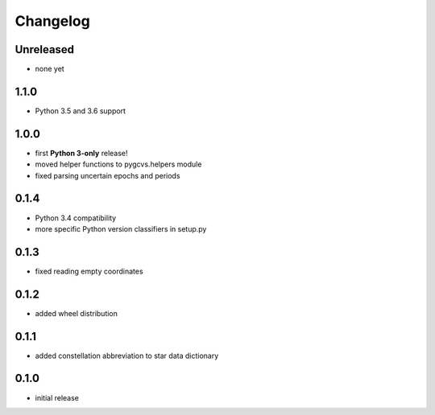 =========
Changelog
=========

Unreleased
==========

* none yet

1.1.0
=====

* Python 3.5 and 3.6 support

1.0.0
=====

* first **Python 3-only** release!
* moved helper functions to pygcvs.helpers module
* fixed parsing uncertain epochs and periods

0.1.4
=====

* Python 3.4 compatibility
* more specific Python version classifiers in setup.py

0.1.3
=====

* fixed reading empty coordinates

0.1.2
=====

* added wheel distribution

0.1.1
=====

* added constellation abbreviation to star data dictionary

0.1.0
=====

* initial release
